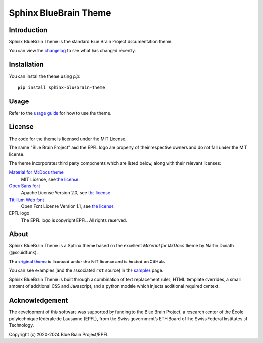 Sphinx BlueBrain Theme
======================

|build_status| |license| |black| |docs|

Introduction
------------

Sphinx BlueBrain Theme is the standard Blue Brain Project documentation theme.

You can view the |changelog| to see what has changed recently.

Installation
------------

You can install the theme using `pip`::

   pip install sphinx-bluebrain-theme

Usage
-----

Refer to the |usage| for how to use the theme.

License
-------

The code for the theme is licensed under the MIT License.

The name "Blue Brain Project" and the EPFL logo are property of their respective
owners and do not fall under the MIT license.

The theme incorporates third party components which are listed below, along with their relevant licenses:

`Material for MkDocs theme <https://squidfunk.github.io/mkdocs-material/>`__
   MIT License, see `the license <https://github.com/squidfunk/mkdocs-material/blob/master/LICENSE>`__.
`Open Sans font <https://fonts.google.com/specimen/Open+Sans>`__
   Apache License Version 2.0, see `the license <https://github.com/BlueBrain/sphinx-bluebrain-theme/blob/master/src/assets/fonts/open-sans/LICENSE.txt>`__.
`Titillium Web font <https://fonts.google.com/specimen/Titillium+Web>`__
   Open Font License Version 1.1, see `the license <https://github.com/BlueBrain/sphinx-bluebrain-theme/blob/master/src/assets/fonts/titillium-web/OFL.txt>`__.
EPFL logo
   The EPFL logo is copyright EPFL. All rights reserved.

About
-----

Sphinx BlueBrain Theme is a Sphinx theme based on the excellent *Material for
MkDocs* theme by Martin Donath (@squidfunk).

The `original theme <https://github.com/squidfunk/mkdocs-material>`__ is
licensed under the MIT license and is hosted on GitHub.

You can see examples (and the associated ``rst`` source) in the |sample| page.

Sphinx BlueBrain Theme is built through a combination of text replacement rules,
HTML template overrides, a small amount of additional CSS and Javascript, and
a python module which injects additional required context.

Acknowledgement
---------------

The development of this software was supported by funding to the Blue Brain Project, a research center of the École polytechnique fédérale de Lausanne (EPFL), from the Swiss government’s ETH Board of the Swiss Federal Institutes of Technology.

Copyright (c) 2020-2024 Blue Brain Project/EPFL


.. |build_status| image:: https://travis-ci.com/BlueBrain/sphinx-bluebrain-theme.svg?branch=master
                     :target: https://travis-ci.com/BlueBrain/sphinx-bluebrain-theme
                     :alt: Build Status

.. |license| image:: https://img.shields.io/pypi/l/sphinx-bluebrain-theme
                :target: https://github.com/BlueBrain/sphinx-bluebrain-theme/blob/master/LICENSE.txt

.. |black| image:: https://img.shields.io/badge/code%20style-black-000000.svg
              :target: https://github.com/psf/black

.. |docs| image:: https://readthedocs.org/projects/sphinx-bluebrain-theme/badge/?version=latest
             :target: https://sphinx-bluebrain-theme.readthedocs.io/
             :alt: documentation status

.. substitutions
.. |changelog| replace:: changelog_
.. _changelog: CHANGELOG.rst
.. |usage| replace:: `usage guide <usage_>`_
.. _usage: doc/source/usage.rst
.. |sample| replace:: `samples <sample_>`_
.. _sample: doc/source/sample.rst
